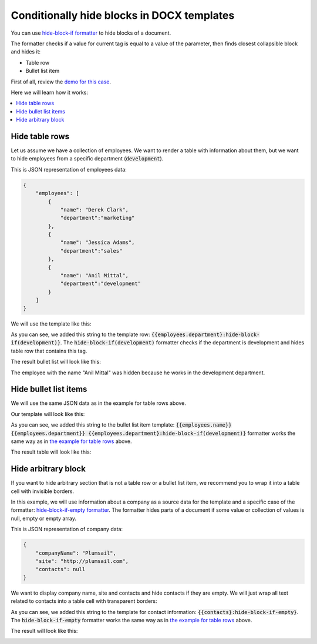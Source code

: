Conditionally hide blocks in DOCX templates
===========================================

You can use `hide-block-if formatter <../common-docx-xlsx/formatters.html#hhide-block-if>`_ to hide blocks of a document. 

The formatter checks if a value for current tag is equal to a value of the parameter, then finds closest collapsible block and hides it:

- Table row
- Bullet list item

First of all, review the `demo for this case <./demos.html#conditionally-hide-blocks>`_. 

Here we will learn how it works:

.. contents::
    :local:
    :depth: 1    

.. _hide-table-rows:

Hide table rows
---------------

Let us assume we have a collection of employees. We want to render a table with information about them, but we want to hide employees from a specific department (:code:`development`).

This is JSON representation of employees data:

.. code:: json

    {           
        "employees": [
            {
                "name": "Derek Clark",
                "department":"marketing"
            },
            {
                "name": "Jessica Adams",
                "department":"sales"
            },
            {
                "name": "Anil Mittal",
                "department":"development"        
            }
        ]
    }

We will use the template like this:

.. image:: ../../_static/img/document-generation/hide-table-row-template.png
    :alt: hide table row template

As you can see, we added this string to the template row: :code:`{{employees.department}:hide-block-if(development)}`. The :code:`hide-block-if(development)` formatter checks if the department is development and hides table row that contains this tag.

The result bullet list will look like this:

.. image:: ../../_static/img/document-generation/hide-table-row-result.png
    :alt: hide table row result

The employee with the name "Anil Mittal" was hidden because he works in the development department.


Hide bullet list items
----------------------

We will use the same JSON data as in the example for table rows above.

Our template will look like this:

.. image:: ../../_static/img/document-generation/hide-bullet-list-item-template.png
    :alt: hide bullet list template

As you can see, we added this string to the bullet list item template: :code:`{{employees.name}} {{employees.department}} {{employees.department}:hide-block-if(development)}` formatter works the same way as in `the example for table rows <#hide-table-rows>`_ above.

The result table will look like this:

.. image:: ../../_static/img/document-generation/hide-bullet-list-item-result.png
    :alt: hide bullet list result

Hide arbitrary block
--------------------

If you want to hide arbitrary section that is not a table row or a bullet list item, we recommend you to wrap it into a table cell with invisible borders.

In this example, we will use information about a company as a source data for the template and a specific case of the formatter: `hide-block-if-empty formatter <../common-docx-xlsx/formatters.html#hhide-block-if-empty>`_.
The formatter hides parts of a document if some value or collection of values is null, empty or empty array.

This is JSON representation of company data:

.. code:: json

    {       
        "companyName": "Plumsail",    
        "site": "http://plumsail.com",
        "contacts": null    
    }

We want to display company name, site and contacts and hide contacts if they are empty. We will just wrap all text related to contacts into a table cell with transparent borders:

.. image:: ../../_static/img/document-generation/hide-arbitrary-block-template.png
    :alt: hide arbitrary block template

As you can see, we added this string to the template for contact information: :code:`{{contacts}:hide-block-if-empty}`. The :code:`hide-block-if-empty` formatter works the same way as in `the example for table rows <#hide-table-rows>`_ above.

The result will look like this:

.. image:: ../../_static/img/document-generation/hide-arbitrary-block-result.png
    :alt: hide arbitrary block result
